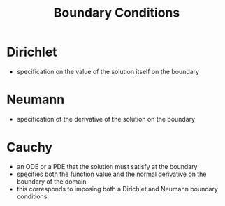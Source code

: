 #+TITLE: Boundary Conditions

* Dirichlet 
- specification on the value of the solution itself on the boundary

* Neumann
- specification of the derivative of the solution on the boundary

* Cauchy 
- an ODE or a PDE that the solution must satisfy at the boundary
- specifies both the function value and the normal derivative on the boundary of the domain
- this corresponds to imposing both a Dirichlet and Neumann boundary conditions

